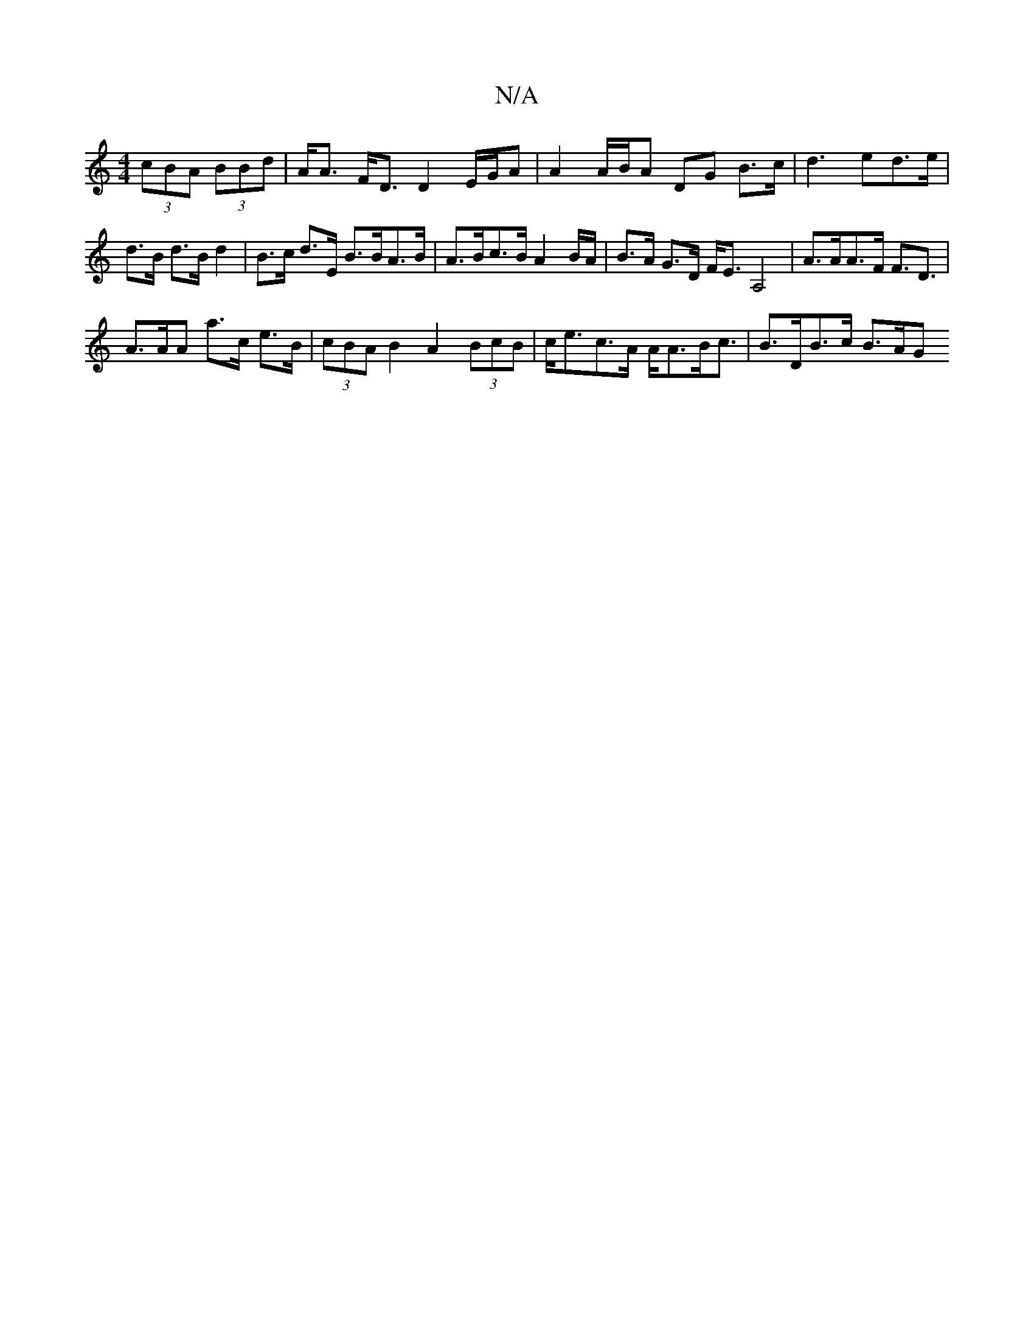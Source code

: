 X:1
T:N/A
M:4/4
R:N/A
K:Cmajor
 (3cBA (3BBd | A<A F<D D2 E/G/A | A2 A/B/A DG B>c | d3 ed>e | d>B d>B d2 |B>c d>E B>BA>B | A>Bc>B A2B/A/ | B>A G>D F<EA,4 | A>AA>F F>D3 |
A>AA a>c e>B | (3cBA B2 A2 (3BcB | c<ec>A A<AB<c | B>DB>c B>AG